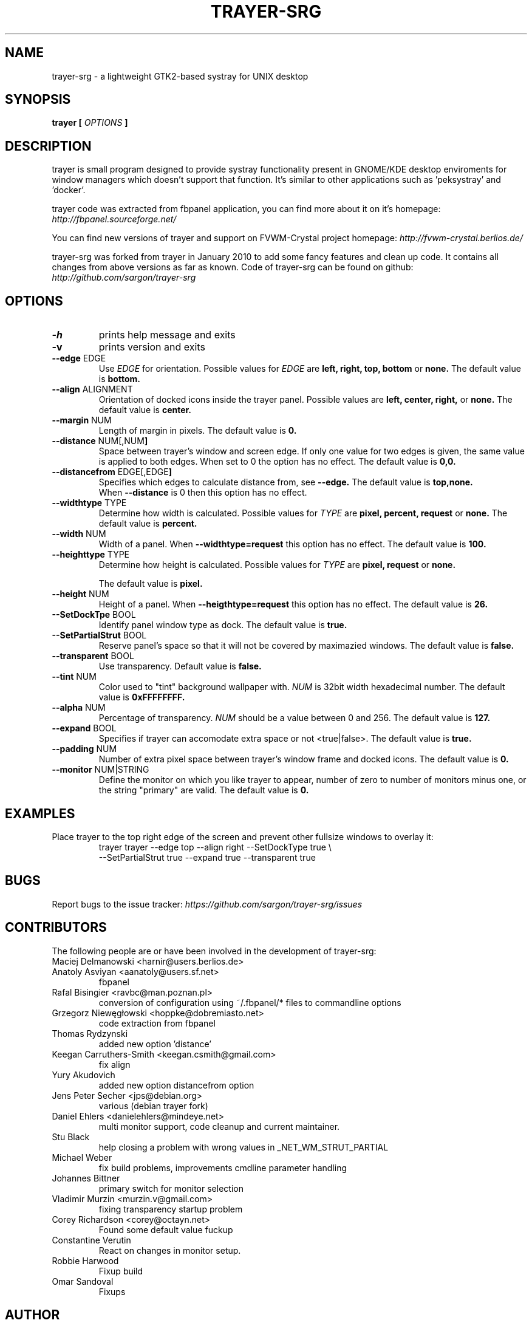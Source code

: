 .TH TRAYER-SRG 1 LOCAL
.SH NAME
  trayer-srg \- a lightweight GTK2\-based systray for UNIX desktop
.SH SYNOPSIS
.B trayer
.B "[
.I OPTIONS
.B "]
.SH DESCRIPTION
trayer is small program designed to provide systray functionality present in GNOME/KDE desktop enviroments for window managers which doesn't support that function. It's similar to other applications such as 'peksystray' and 'docker'.

trayer code was extracted from fbpanel application, you can find more about it on it's homepage:
.IB http://fbpanel.sourceforge.net/

You can find new versions of trayer and support on FVWM-Crystal project homepage:
.IB http://fvwm-crystal.berlios.de/

trayer-srg was forked from trayer in January 2010 to add some fancy features and clean up code.
It contains all changes from above versions as far as known.
Code of trayer-srg can be found on github:
.IB http://github.com/sargon/trayer-srg
.SH OPTIONS
.TP
.BR \-h
prints help message and exits
.TP
.BR \-v
prints version and exits
.TP
.BR \--edge " EDGE"
Use
.I EDGE
for orientation. Possible values for
.I EDGE
are
.BR left,
.BR right,
.BR top,
.BR bottom
or
.BR none.
The default value is
.BR bottom.
.TP
.BR \--align " ALIGNMENT"
Orientation of docked icons inside the trayer panel. Possible values are
.BR left,
.BR center,
.BR right,
or
.BR none.
The default value is
.BR center.
.TP
.BR \--margin " NUM"
Length of margin in pixels. The default value is
.BR 0.
.TP
.BR \--distance " NUM[,NUM"]
Space between trayer's window and screen edge. If only one value for two edges
is given, the same value is applied to both edges.
When set to 0 the option has no effect.
The default value is
.BR 0,0.
.TP
.BR \--distancefrom " EDGE[,EDGE"]
Specifies which edges to calculate distance from, see
.BR --edge.
The default value is
.BR top,none.
 When
.BR --distance
is 0 then this option has no effect.
.TP
.BR \--widthtype " TYPE"
Determine how width is calculated. Possible values for
.I TYPE
are
.BR pixel,
.BR percent,
.BR request
or
.BR none.
The default value is
.BR percent.
.TP
.BR \--width " NUM"
Width of a panel. When
.BR --widthtype=request
this option has no effect. The default value is
.BR 100.
.TP
.BR \--heighttype " TYPE"
Determine how height is calculated. Possible values for
.I TYPE
are
.BR pixel,
.BR request
or
.BR none.

The default value is
.BR pixel.
.TP
.BR \--height " NUM"
Height of a panel. When
.BR --heigthtype=request
this option has no effect. The default value is
.BR 26.
.TP
.BR \--SetDockTpe " BOOL"
Identify panel window type as dock. The default value is
.BR true.
.TP
.BR \--SetPartialStrut " BOOL"
Reserve panel's space so that it will not be covered by maximazied windows. The
default value is
.BR false.
.TP
.BR \--transparent " BOOL"
Use transparency. Default value is
.BR false.
.TP
.BR \--tint " NUM"
Color used to "tint" background wallpaper with.
.I NUM
is 32bit width hexadecimal number.
The default value is
.BR 0xFFFFFFFF.
.TP
.BR \--alpha " NUM"
Percentage of transparency.
.I NUM
should be a value between 0 and 256. The default value is
.BR 127.
.TP
.BR \--expand " BOOL"
Specifies if trayer can accomodate extra space or not <true|false>. The default
value is
.BR true.
.TP
.BR \--padding " NUM"
Number of extra pixel space between trayer's window frame and docked icons. The
default value is
.BR 0.
.TP
.BR \--monitor " NUM|STRING"
Define the monitor on which you like trayer to appear, number of zero to number
of monitors minus one, or the string "primary" are valid. The default value is
.BR 0.
.SH EXAMPLES
.LP
Place trayer to the top right edge of the screen and prevent other fullsize
windows to overlay it:
.RS
.nf
  trayer trayer --edge top --align right --SetDockType true \\
      --SetPartialStrut true --expand true --transparent true
.fi
.RE
.SH BUGS
Report bugs to the issue tracker:
.I https://github.com/sargon/trayer-srg/issues
.SH CONTRIBUTORS
The following people are or have been involved in the development of
trayer-srg:

.IP "Maciej Delmanowski <harnir@users.berlios.de>"
.IP "Anatoly Asviyan <aanatoly@users.sf.net>"
fbpanel
.IP "Rafal Bisingier <ravbc@man.poznan.pl>"
conversion of configuration using  ~/.fbpanel/* files to commandline options
.IP "Grzegorz Niewęgłowski <hoppke@dobremiasto.net>"
code extraction from fbpanel
.IP "Thomas Rydzynski"
added new option 'distance'
.IP "Keegan Carruthers-Smith <keegan.csmith@gmail.com>"
fix align
.IP "Yury Akudovich"
added new option distancefrom option
.IP "Jens Peter Secher <jps@debian.org>"
various (debian trayer fork)
.IP "Daniel Ehlers <danielehlers@mindeye.net>"
multi monitor support, code cleanup and current maintainer.
.IP "Stu Black"
help closing a problem with wrong values in _NET_WM_STRUT_PARTIAL
.IP "Michael Weber"
fix build problems, improvements cmdline parameter handling
.IP "Johannes Bittner"
primary switch for monitor selection
.IP "Vladimir Murzin <murzin.v@gmail.com>"
fixing transparency startup problem
.IP "Corey Richardson <corey@octayn.net>"
Found some default value fuckup
.IP "Constantine Verutin"
React on changes in monitor setup.
.IP "Robbie Harwood"
Fixup build
.IP "Omar Sandoval"
Fixups

.SH AUTHOR
  This man page is written by Daniel Ehlers.
